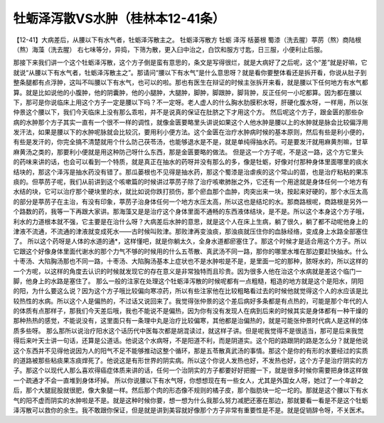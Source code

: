 牡蛎泽泻散VS水肿（桂林本12-41条）
=================================

【12-41】大病差后，从腰以下有水气者，牡蛎泽泻散主之。
牡蛎泽泻散方
牡蛎 泽泻 栝蒌根 蜀漆（洗去腥）葶苈（熬）商陆根（熬）海藻（洗去腥）
右七味等分，异捣，下筛为散，更入臼中治之，白饮和服方寸匙，日三服，小便利止后服。
 
那接下来我们讲一个这个牡蛎泽泻散，这个方子倒是蛮有意思的，条文是写得很烂，就是大病好了之后呢，这个“差”就是好嘛，它就说“从腰以下有水气者，牡蛎泽泻散主之”。那请问“腰以下有水气”是什么意思呀？就是看你要整体看还是拆开看，你说从肚子到整条腿都有点浮肿，这叫不叫腰以下有水气，也可以的啦。那也有医生在辩证的时候主张拆开来看，就是腰以下任何地方有水气都算。就是比如说他的小腹肿，他的阴囊肿，他的小腿肿，大腿肿，脚肿，脚跟肿，脚背肿，反正任何一小坨都算。因为都在腰以下，那可是你说临床上用这个方子一定是腰以下吗？不一定呀。老人虚人的什么胸水肋膜积水呀，肝硬化腹水呀，一样用，所以张仲景这个腰以下，我们今天临床上没有那么乖啦，并不是说真的保证在肚脐之下才用这个方。
然后呢这个方子，跟金匮的那些杂病的水肿那个方子其实一直有一个很不一样的调性，就像金匮要略里头讲说如果这个人他水肿是腰以上的水肿就是脉会比较偏浮用发汗法，如果是腰以下的水肿呢脉就会比较沉，要用利小便方法。这个金匮在治疗水肿病时候的基本原则，然后有些是利小便的，有些是发汗的，你完全搞不清楚就用个什么防己茯苓汤，也能够退水是不是，就是单纯得抽水药。可是要发汗就用麻黄剂嘛，甘草麻黄汤之类的，那要利小便就是用这种防己呀什么东西，那是金匮要略的做法。
但是这一个方子呢，不是这一路，这个方它里头的药味来讲的话，也会可以看到一个特质，就是真正在抽水的药呀并没有那么的多，像是牡蛎，好像对付那种身体里面哪里的痰水结块的，那这个泽泻是抽水药没有错了。那瓜蒌根也不见得是抽水药，那这个蜀漆是治虐疾的这个常山的苗，也是治疗粘粘的果冻痰的。但葶苈子呢，我们从前讲到这个咳嗽篇的时候讲过葶苈子除了治疗咳嗽肺胀之外，它还有一个用途就是身体任何一个地方有水结的块，它可以治疗那个硬块里的水，就比如说你跌打损伤，那个瘀血那个血肿，肉突出来一块，按起来好硬的，那个水压太高的部分是葶苈子在主治，有没有印象，葶苈子治身体任何一个地方水压太高，所以这也是结坨的水。那商路根呢，商路根是另外一个路数的药，我等一下再跟大家讲。那海藻又是是治疗这个身体里面不通畅的东西液体结块，是不是。所以这个本身这个方子哦，利水的力道根本就不强，它主要是在治什么呀？大病差后水肿的意思，就是这个人在床上生病，躺了很久，躺了都不动呢他身上的津液不流通，不流通的津液就变成死水——古时候叫败津。那败津再变浊痰，那浊痰就压住你的血脉经络，变成身上水路全部塞住了。
所以这个药呀是人体的水道的通*，这样懂吧，就是你躺太久，全身水道都瘀塞住了。那这个时候才是适合用这个方子。所以它跟这个好像身体里面代谢水的那个力气不够的时候用的什么五苓散、真武汤不同一路，那你的哪里水堆在那边要赶快抽水。什么十枣汤、大陷胸汤那也不同一路，十枣汤、大陷胸汤基本上症状也不是水肿啦是不是，是里面一坨的那种，脓呀水的，所以这样的一个方呢，以这样的角度去认识的时候就发现它的存在意义是非常独特而且珍贵。因为很多人他在治这个水病就是差这个临门一脚，他身上的水路是塞住了。
那么一般的注家在处理这个牡蛎泽泻散的时候呢都有一点粗糙，粗造的地方就是这个是阳水，阴阳的阳，为什么要这么说？因为这个方子哦比较偏向寒凉药，所以有些注家他在比较粗略看过去的时候他就觉得这个人的水应该是比较热性的水病。所以这个人是偏热的，不过话又说回来了。我觉得张仲景的这个差后病好多条都是有点热的，可能是那个年代的人的体质有点那样子，那我们今天差后哦，我也不能说不是偏热，因为你有没有发现人在病到后来的时候其实是身体都有一种干燥的那种热热的感觉，不能说没有，这里面只有一条理中丸是治疗比较偏寒，其他都是治偏热的，就是可能张仲景时代病人是这样的体质多些呀。
那么那所以说治疗阳水这个话历代中医每次都是胡混读过，就这样子讲。但是呢我觉得不是很适当，那可是后来我觉得后来叶天士讲一句话，还算是公道话。他说这个水病呀，不是阳道不利，而是阴道实。这个阳的路跟阴的路是怎么分？就是他说这个东西并不见得他说因为人的阳气不足不能够推动这整个循环，那是五苓散真武汤的事情。那这个是你的有形的水要经过的实质的道路被那些粘痰果冻痰焊死了。他说这是有形世界的阴实病。所以这个你说人发热也好，不发热也好，这个方子是治疗阴实的方子。那这个以现代人那么喜欢得癌症体质来讲的话，任何一个治阴实的方子都要好好把握一下，就是很多时候你需要把身体这样做一个疏通才不会一直堆到身体坏掉。
所以你说腰以下有水气呀，你想想现在有一些女人，尤其是外国女人呀，她过了一个年龄之后，那个大腿屁股就很肥，像大象腿一样。然后那个肉的形态像不规则的橘子皮，那个脂肪块一坨一坨的。那就是这个腰以下有水气的阳不虚而阴实的水肿啦是不是。就是这种时候你要，想一想为什么我那么努力减肥还塞在那边，那就要看一看是不是这个牡蛎泽泻散可以救你的余生。我不敢跟你保证，但是就是讲到美容就好像那个方子非常有重要性是不是。就是促销辞令呀，不关医术。
